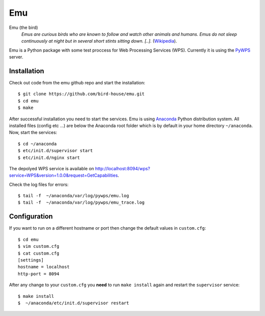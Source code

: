 Emu
===

Emu (the bird)
  *Emus are curious birds who are known to follow and watch other animals and humans. Emus do not sleep continuously at night but in several short stints sitting down. [..].* (`Wikipedia <https://en.wikipedia.org/wiki/Emu>`_).


Emu is a Python package with some test proccess for  Web Processing Services (WPS). Currently it is using the `PyWPS <https://github.com/geopython/PyWPS>`_ server.

Installation
------------

Check out code from the emu github repo and start the installation::

   $ git clone https://github.com/bird-house/emu.git
   $ cd emu
   $ make


After successful installation you need to start the services. Emu is using `Anaconda <http://www.continuum.io/>`_ Python distribution system. All installed files (config etc ...) are below the Anaconda root folder which is by default in your home directory ``~/anaconda``. Now, start the services::

   $ cd ~/anaconda
   $ etc/init.d/supervisor start
   $ etc/init.d/nginx start

The depolyed WPS service is available on http://localhost:8094/wps?service=WPS&version=1.0.0&request=GetCapabilities.

Check the log files for errors::

   $ tail -f  ~/anaconda/var/log/pywps/emu.log
   $ tail -f  ~/anaconda/var/log/pywps/emu_trace.log

Configuration
-------------

If you want to run on a different hostname or port then change the default values in ``custom.cfg``::

   $ cd emu
   $ vim custom.cfg
   $ cat custom.cfg
   [settings]
   hostname = localhost
   http-port = 8094

After any change to your ``custom.cfg`` you **need** to run ``make install`` again and restart the ``supervisor`` service::

  $ make install
  $  ~/anaconda/etc/init.d/supervisor restart


